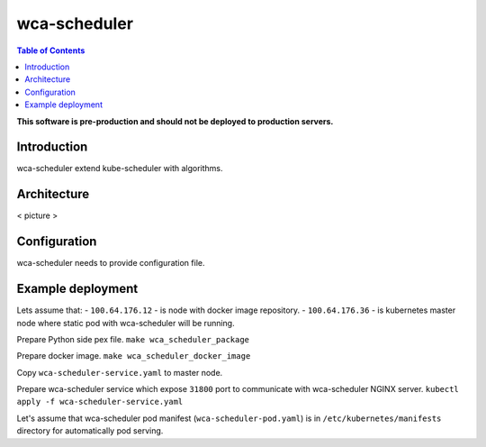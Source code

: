 =============
wca-scheduler
=============

.. contents:: Table of Contents

**This software is pre-production and should not be deployed to production servers.**

Introduction
============
wca-scheduler extend kube-scheduler with algorithms.

Architecture
============
< picture >

Configuration
=============
wca-scheduler needs to provide configuration file.

Example deployment
==================
Lets assume that:
- ``100.64.176.12`` - is node with docker image repository.
- ``100.64.176.36`` - is kubernetes master node where static pod with wca-scheduler will be running.

Prepare Python side pex file.
``make wca_scheduler_package``

Prepare docker image.
``make wca_scheduler_docker_image``

Copy ``wca-scheduler-service.yaml`` to master node.

Prepare wca-scheduler service which expose ``31800`` port to communicate with wca-scheduler NGINX server.
``kubectl apply -f wca-scheduler-service.yaml``

Let's assume that wca-scheduler pod manifest (``wca-scheduler-pod.yaml``) is in ``/etc/kubernetes/manifests`` directory for automatically pod serving.

